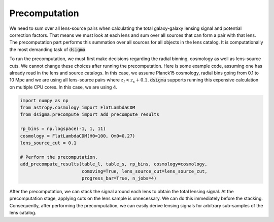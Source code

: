 Precomputation
==============

We need to sum over all lens-source pairs when calculating the total galaxy-galaxy lensing signal and potential correction factors. That means we must look at each lens and sum over all sources that can form a pair with that lens. The precomputation part performs this summation over all sources for all objects in the lens catalog. It is computationally the most demanding task of :code:`dsigma`.

To run the precomputation, we must first make decisions regarding the radial binning, cosmology as well as lens-source cuts. We cannot change these choices after running the precomputation. Here is some example code, assuming one has already read in the lens and source catalogs. In this case, we assume Planck15 cosmology, radial bins going from 0.1 to 10 Mpc and we are using all lens-source pairs where :math:`z_l < z_s + 0.1`. :code:`dsigma` supports running this expensive calculation on multiple CPU cores. In this case, we are using 4.

.. code-block:: python

    import numpy as np
    from astropy.cosmology import FlatLambdaCDM
    from dsigma.precompute import add_precompute_results

    rp_bins = np.logspace(-1, 1, 11)
    cosmology = FlatLambdaCDM(H0=100, Om0=0.27)
    lens_source_cut = 0.1

    # Perform the precomputation.
    add_precompute_results(table_l, table_s, rp_bins, cosmology=cosmology,
                           comoving=True, lens_source_cut=lens_source_cut,
                           progress_bar=True, n_jobs=4)

After the precomputation, we can stack the signal around each lens to obtain the total lensing signal. At the precomputation stage, applying cuts on the lens sample is unnecessary. We can do this immediately before the stacking. Consequently, after performing the precomputation, we can easily derive lensing signals for arbitrary sub-samples of the lens catalog.
